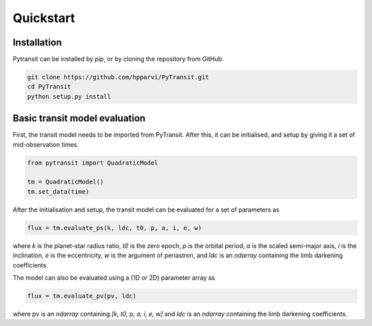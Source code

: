 Quickstart
==========

Installation
------------

Pytransit can be installed by `pip`, or by cloning the repository from GitHub.

.. code-block::

    git clone https://github.com/hpparvi/PyTransit.git
    cd PyTransit
    python setup.py install

Basic transit model evaluation
------------------------------

First, the transit model needs to be imported from PyTransit. After this, it can be initialised, and
setup by giving it a set of mid-observation times.

.. code-block:: python

    from pytransit import QuadraticModel

    tm = QuadraticModel()
    tm.set_data(time)

After the initialisation and setup, the transit model can be evaluated for a set of parameters as

.. code-block:: python

    flux = tm.evaluate_ps(k, ldc, t0, p, a, i, e, w)

where `k` is the planet-star radius ratio, `t0` is the zero epoch, `p` is the orbital period, `a` is the scaled
semi-major axis, `i` is the inclination, `e` is the eccentricity, `w` is the argument of periastron, and
`ldc` is an `ndarray` containing the limb darkening coefficients.

The model can also be evaluated using a (1D or 2D) parameter array as

.. code-block:: python

    flux = tm.evaluate_pv(pv, ldc)

where pv is an `ndarray` containing `[k, t0, p, a, i, e, w]` and `ldc` is an `ndarray` containing the
limb darkening coefficients.
